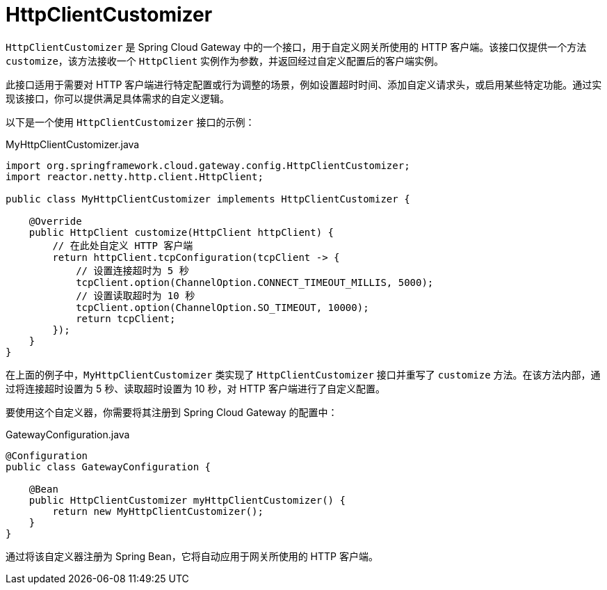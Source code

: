 [[http-client]]
= HttpClientCustomizer

`HttpClientCustomizer` 是 Spring Cloud Gateway 中的一个接口，用于自定义网关所使用的 HTTP 客户端。该接口仅提供一个方法 `customize`，该方法接收一个 `HttpClient` 实例作为参数，并返回经过自定义配置后的客户端实例。

此接口适用于需要对 HTTP 客户端进行特定配置或行为调整的场景，例如设置超时时间、添加自定义请求头，或启用某些特定功能。通过实现该接口，你可以提供满足具体需求的自定义逻辑。

以下是一个使用 `HttpClientCustomizer` 接口的示例：

.MyHttpClientCustomizer.java
[source,java]
----
import org.springframework.cloud.gateway.config.HttpClientCustomizer;
import reactor.netty.http.client.HttpClient;

public class MyHttpClientCustomizer implements HttpClientCustomizer {

    @Override
    public HttpClient customize(HttpClient httpClient) {
        // 在此处自定义 HTTP 客户端
        return httpClient.tcpConfiguration(tcpClient -> {
            // 设置连接超时为 5 秒
            tcpClient.option(ChannelOption.CONNECT_TIMEOUT_MILLIS, 5000);
            // 设置读取超时为 10 秒
            tcpClient.option(ChannelOption.SO_TIMEOUT, 10000);
            return tcpClient;
        });
    }
}
----

在上面的例子中，`MyHttpClientCustomizer` 类实现了 `HttpClientCustomizer` 接口并重写了 `customize` 方法。在该方法内部，通过将连接超时设置为 5 秒、读取超时设置为 10 秒，对 HTTP 客户端进行了自定义配置。

要使用这个自定义器，你需要将其注册到 Spring Cloud Gateway 的配置中：

.GatewayConfiguration.java
[source,java]
----
@Configuration
public class GatewayConfiguration {

    @Bean
    public HttpClientCustomizer myHttpClientCustomizer() {
        return new MyHttpClientCustomizer();
    }
}
----

通过将该自定义器注册为 Spring Bean，它将自动应用于网关所使用的 HTTP 客户端。